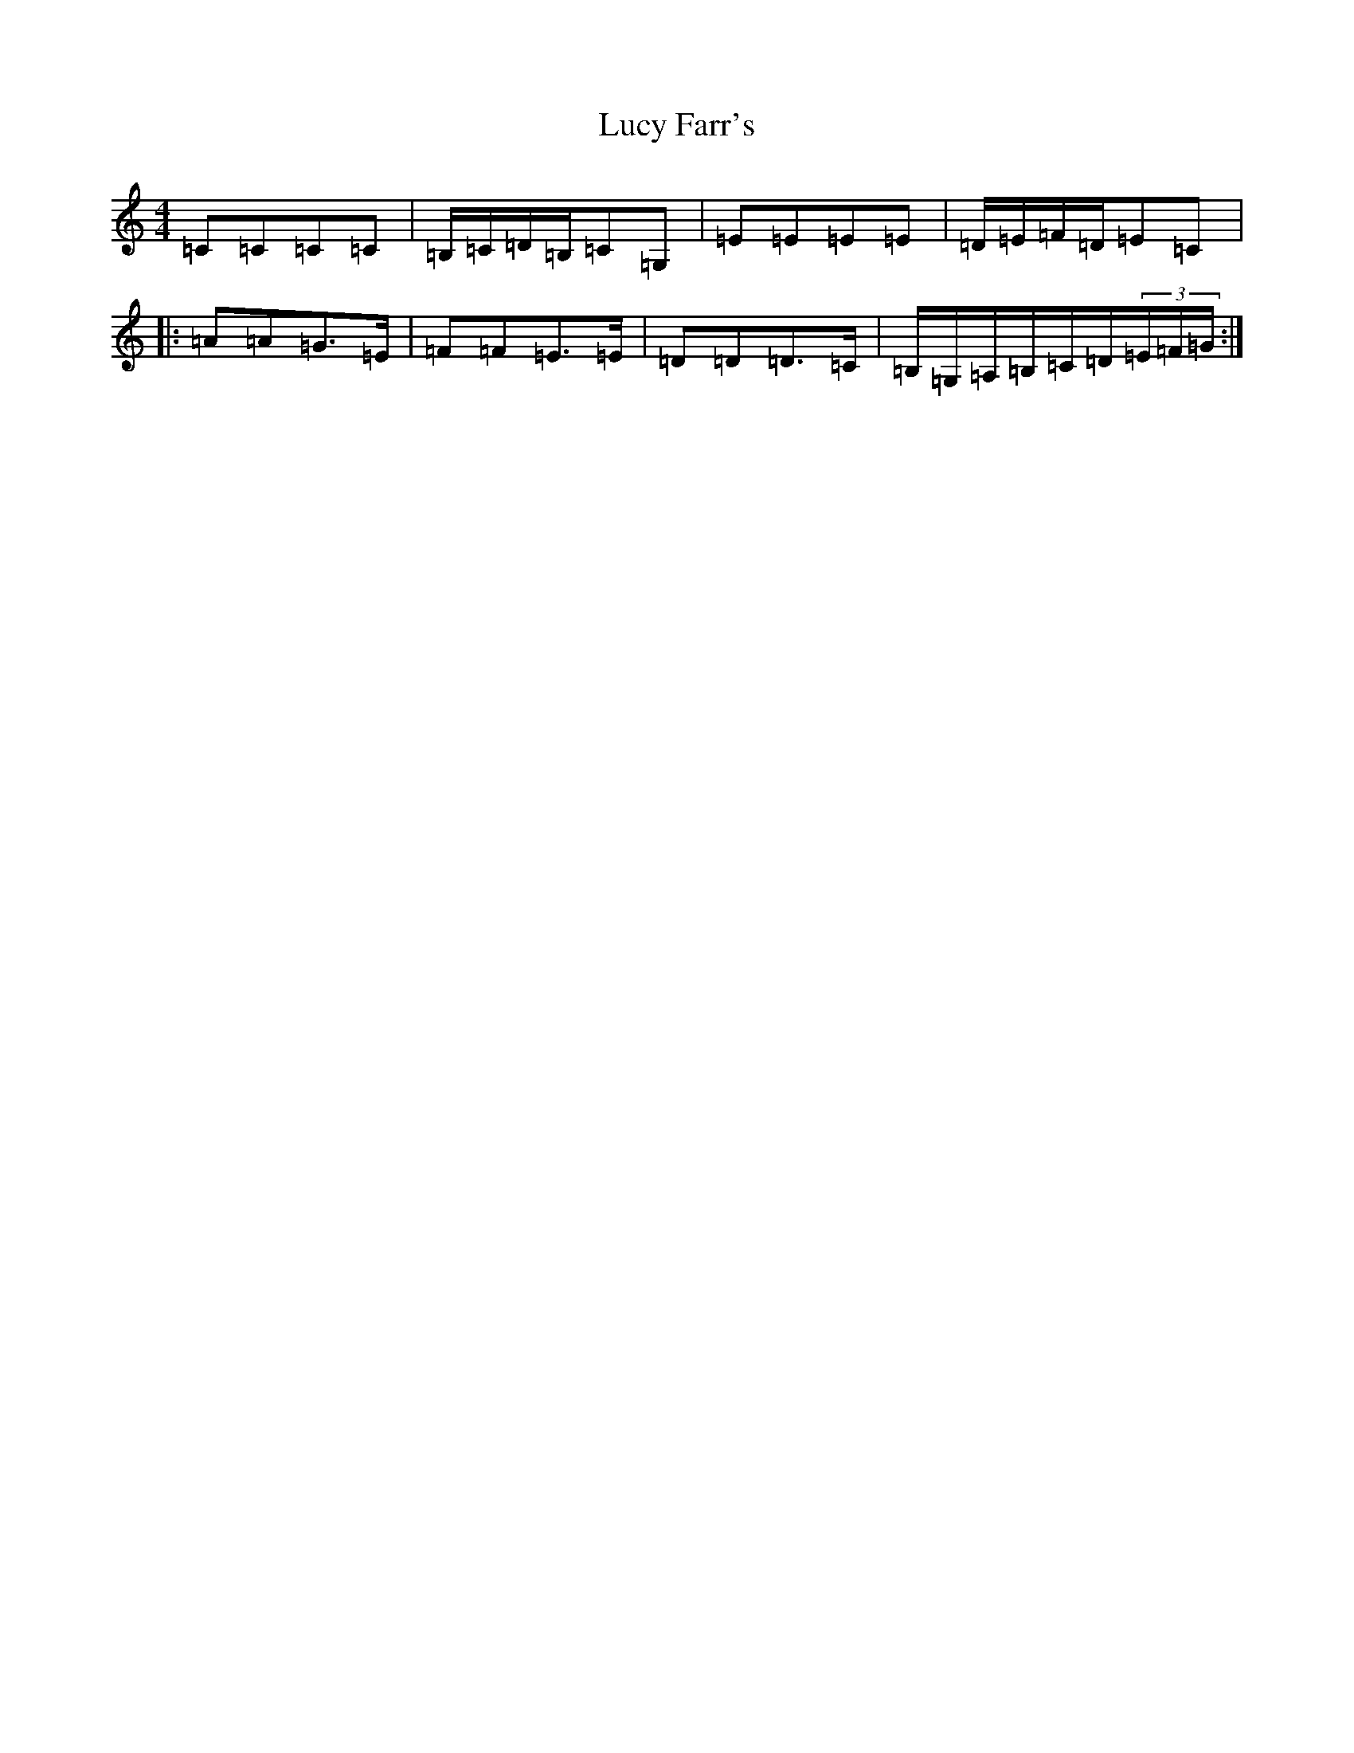 X: 12917
T: Lucy Farr's
S: https://thesession.org/tunes/1307#setting14623
Z: G Major
R: barndance
M: 4/4
L: 1/8
K: C Major
=C=C=C=C|=B,/2=C/2=D/2=B,/2=C=G,|=E=E=E=E|=D/2=E/2=F/2=D/2=E=C|:=A=A=G>=E|=F=F=E>=E|=D=D=D>=C|=B,/2=G,/2=A,/2=B,/2=C/2=D/2(3=E/2=F/2=G/2:|